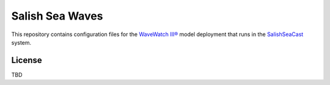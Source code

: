 ****************
Salish Sea Waves
****************

This repository contains configuration files for the `WaveWatch III®`_ model deployment that runs in the `SalishSeaCast`_ system.

.. _WaveWatch III®: http://polar.ncep.noaa.gov/waves/wavewatch/
.. _SalishSeaCast: https://salishsea.eos.ubc.ca/nemo/


License
=======

TBD
